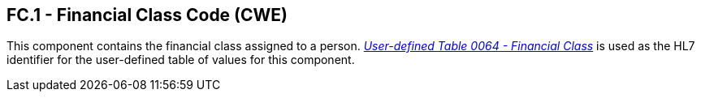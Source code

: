 == FC.1 - Financial Class Code (CWE)

[datatype-definition]
This component contains the financial class assigned to a person. file:///E:\V2\v2.9%20final%20Nov%20from%20Frank\V29_CH02C_Tables.docx#HL70064[_User-defined Table 0064 - Financial Class_] is used as the HL7 identifier for the user-defined table of values for this component.

